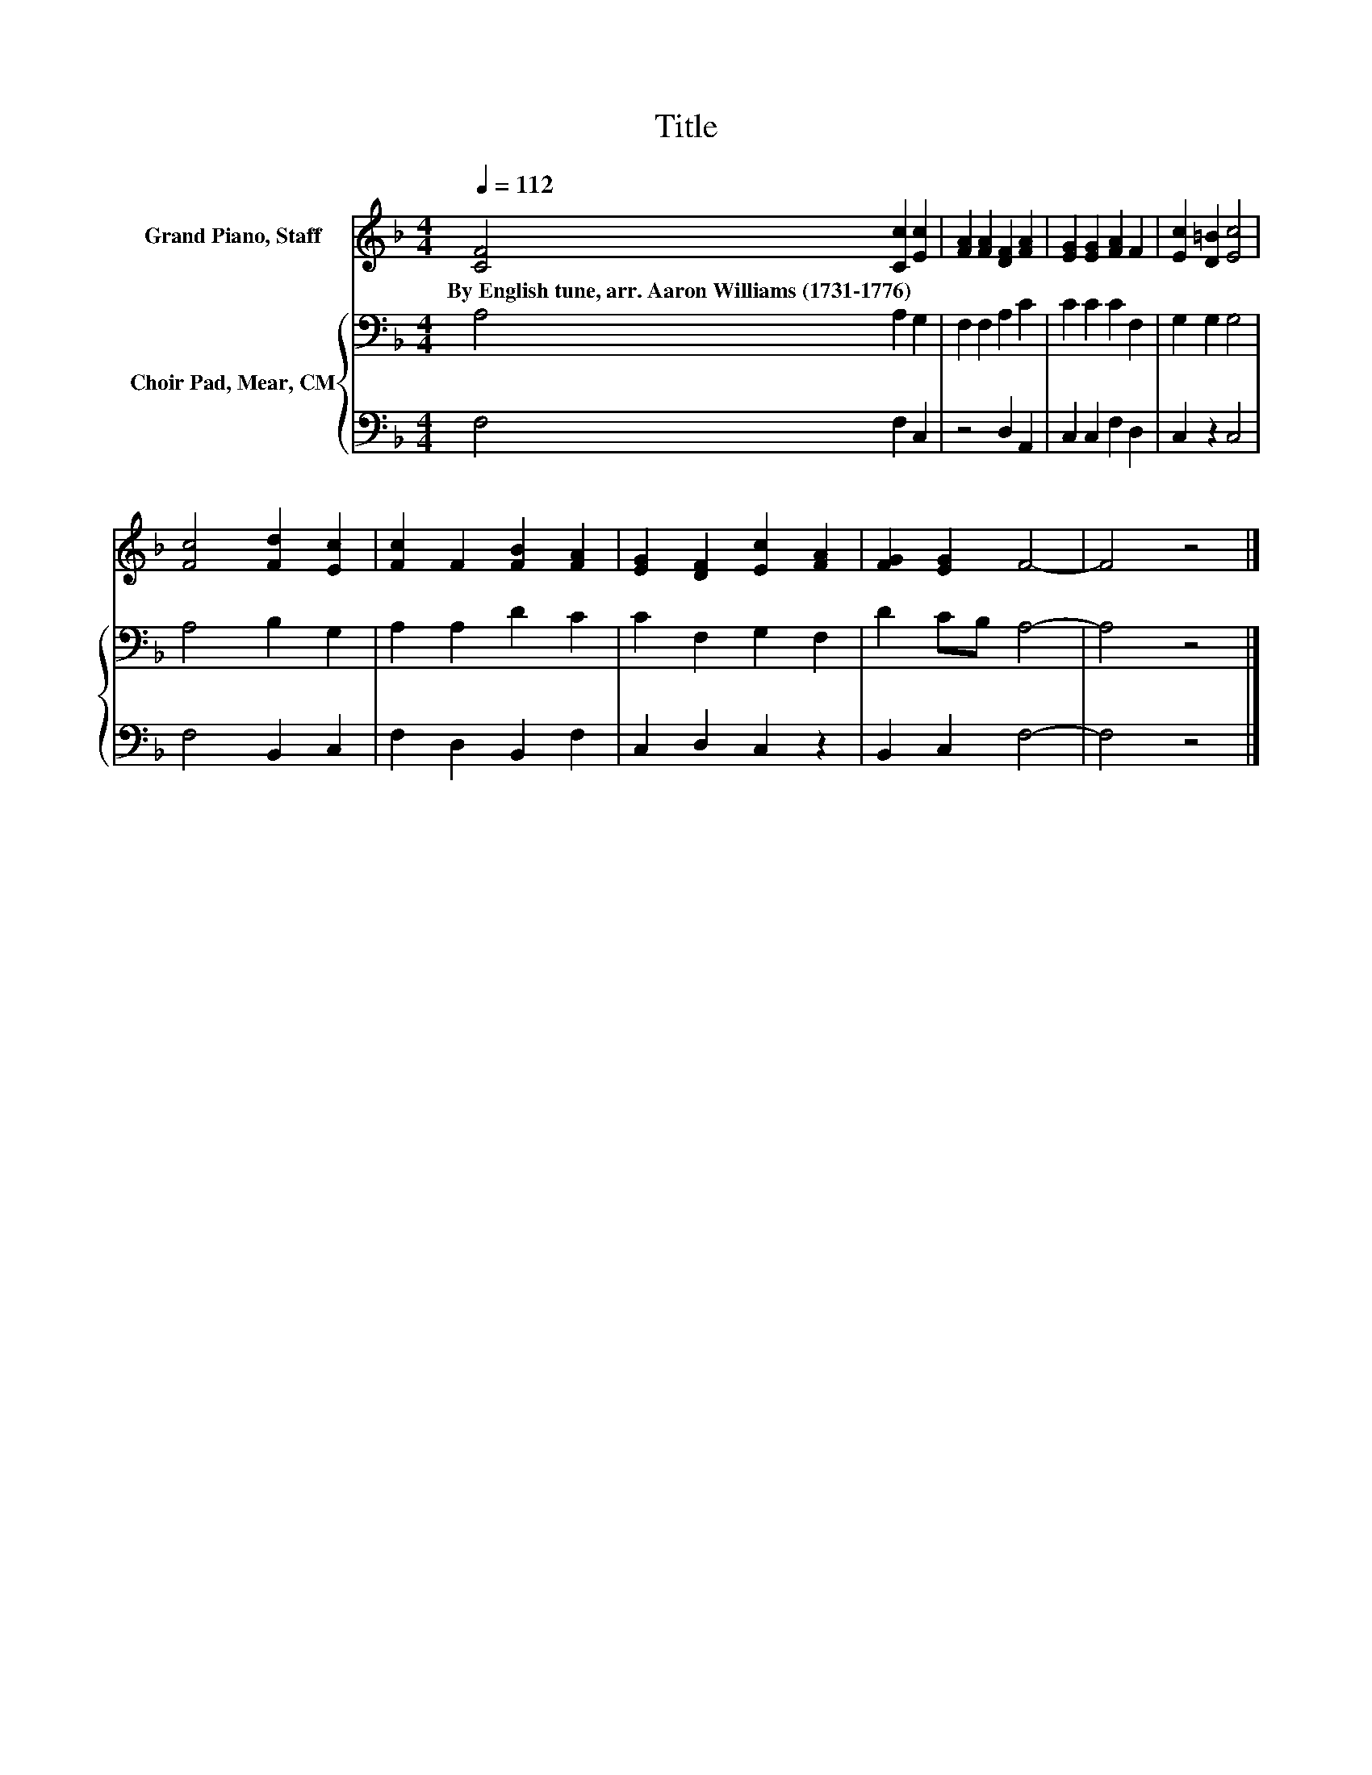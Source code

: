 X:1
T:Title
%%score 1 { 2 | 3 }
L:1/8
Q:1/4=112
M:4/4
K:F
V:1 treble nm="Grand Piano, Staff"
V:2 bass nm="Choir Pad, Mear, CM"
V:3 bass 
V:1
 [CF]4 [Cc]2 [Ec]2 | [FA]2 [FA]2 [DF]2 [FA]2 | [EG]2 [EG]2 [FA]2 F2 | [Ec]2 [D=B]2 [Ec]4 | %4
w: By~English~tune,~arr.~Aaron~Williams~(1731\-1776) * *||||
 [Fc]4 [Fd]2 [Ec]2 | [Fc]2 F2 [FB]2 [FA]2 | [EG]2 [DF]2 [Ec]2 [FA]2 | [FG]2 [EG]2 F4- | F4 z4 |] %9
w: |||||
V:2
 A,4 A,2 G,2 | F,2 F,2 A,2 C2 | C2 C2 C2 F,2 | G,2 G,2 G,4 | A,4 B,2 G,2 | A,2 A,2 D2 C2 | %6
 C2 F,2 G,2 F,2 | D2 CB, A,4- | A,4 z4 |] %9
V:3
 F,4 F,2 C,2 | z4 D,2 A,,2 | C,2 C,2 F,2 D,2 | C,2 z2 C,4 | F,4 B,,2 C,2 | F,2 D,2 B,,2 F,2 | %6
 C,2 D,2 C,2 z2 | B,,2 C,2 F,4- | F,4 z4 |] %9

